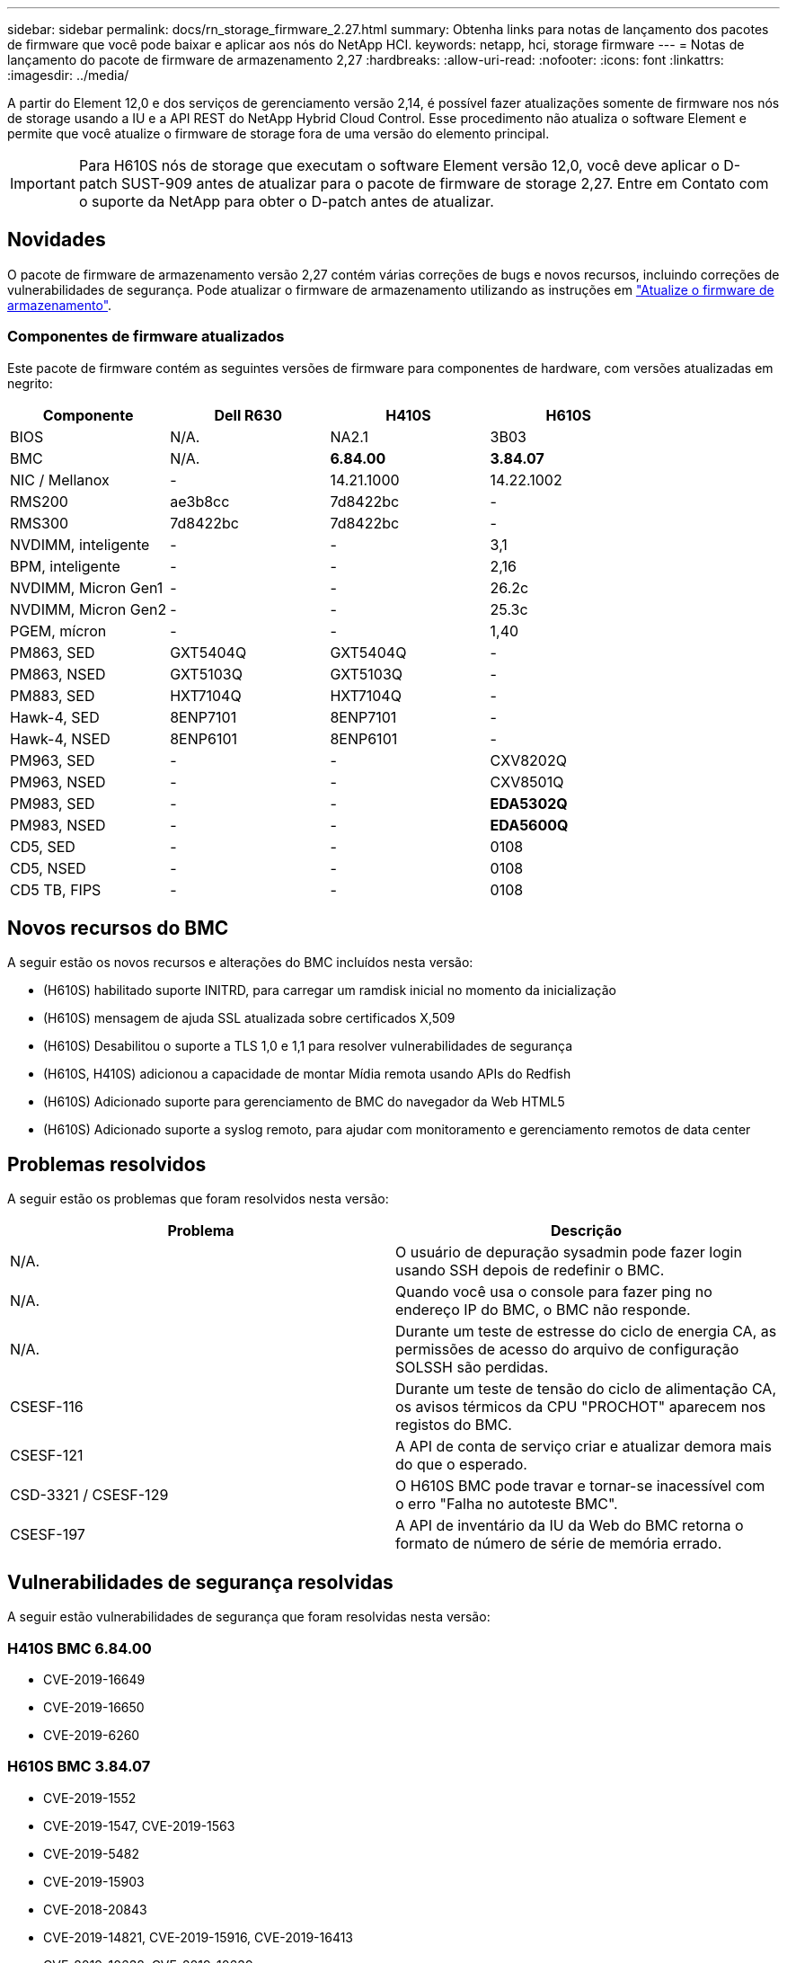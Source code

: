 ---
sidebar: sidebar 
permalink: docs/rn_storage_firmware_2.27.html 
summary: Obtenha links para notas de lançamento dos pacotes de firmware que você pode baixar e aplicar aos nós do NetApp HCI. 
keywords: netapp, hci, storage firmware 
---
= Notas de lançamento do pacote de firmware de armazenamento 2,27
:hardbreaks:
:allow-uri-read: 
:nofooter: 
:icons: font
:linkattrs: 
:imagesdir: ../media/


[role="lead"]
A partir do Element 12,0 e dos serviços de gerenciamento versão 2,14, é possível fazer atualizações somente de firmware nos nós de storage usando a IU e a API REST do NetApp Hybrid Cloud Control. Esse procedimento não atualiza o software Element e permite que você atualize o firmware de storage fora de uma versão do elemento principal.


IMPORTANT: Para H610S nós de storage que executam o software Element versão 12,0, você deve aplicar o D-patch SUST-909 antes de atualizar para o pacote de firmware de storage 2,27. Entre em Contato com o suporte da NetApp para obter o D-patch antes de atualizar.



== Novidades

O pacote de firmware de armazenamento versão 2,27 contém várias correções de bugs e novos recursos, incluindo correções de vulnerabilidades de segurança. Pode atualizar o firmware de armazenamento utilizando as instruções em link:task_hcc_upgrade_storage_firmware.html["Atualize o firmware de armazenamento"].



=== Componentes de firmware atualizados

Este pacote de firmware contém as seguintes versões de firmware para componentes de hardware, com versões atualizadas em negrito:

|===
| Componente | Dell R630 | H410S | H610S 


| BIOS | N/A. | NA2.1 | 3B03 


| BMC | N/A. | *6.84.00* | *3.84.07* 


| NIC / Mellanox | - | 14.21.1000 | 14.22.1002 


| RMS200 | ae3b8cc | 7d8422bc | - 


| RMS300 | 7d8422bc | 7d8422bc | - 


| NVDIMM, inteligente | - | - | 3,1 


| BPM, inteligente | - | - | 2,16 


| NVDIMM, Micron Gen1 | - | - | 26.2c 


| NVDIMM, Micron Gen2 | - | - | 25.3c 


| PGEM, mícron | - | - | 1,40 


| PM863, SED | GXT5404Q | GXT5404Q | - 


| PM863, NSED | GXT5103Q | GXT5103Q | - 


| PM883, SED | HXT7104Q | HXT7104Q | - 


| Hawk-4, SED | 8ENP7101 | 8ENP7101 | - 


| Hawk-4, NSED | 8ENP6101 | 8ENP6101 | - 


| PM963, SED | - | - | CXV8202Q 


| PM963, NSED | - | - | CXV8501Q 


| PM983, SED | - | - | *EDA5302Q* 


| PM983, NSED | - | - | *EDA5600Q* 


| CD5, SED | - | - | 0108 


| CD5, NSED | - | - | 0108 


| CD5 TB, FIPS | - | - | 0108 
|===


== Novos recursos do BMC

A seguir estão os novos recursos e alterações do BMC incluídos nesta versão:

* (H610S) habilitado suporte INITRD, para carregar um ramdisk inicial no momento da inicialização
* (H610S) mensagem de ajuda SSL atualizada sobre certificados X,509
* (H610S) Desabilitou o suporte a TLS 1,0 e 1,1 para resolver vulnerabilidades de segurança
* (H610S, H410S) adicionou a capacidade de montar Mídia remota usando APIs do Redfish
* (H610S) Adicionado suporte para gerenciamento de BMC do navegador da Web HTML5
* (H610S) Adicionado suporte a syslog remoto, para ajudar com monitoramento e gerenciamento remotos de data center




== Problemas resolvidos

A seguir estão os problemas que foram resolvidos nesta versão:

|===
| Problema | Descrição 


| N/A. | O usuário de depuração sysadmin pode fazer login usando SSH depois de redefinir o BMC. 


| N/A. | Quando você usa o console para fazer ping no endereço IP do BMC, o BMC não responde. 


| N/A. | Durante um teste de estresse do ciclo de energia CA, as permissões de acesso do arquivo de configuração SOLSSH são perdidas. 


| CSESF-116 | Durante um teste de tensão do ciclo de alimentação CA, os avisos térmicos da CPU "PROCHOT" aparecem nos registos do BMC. 


| CSESF-121 | A API de conta de serviço criar e atualizar demora mais do que o esperado. 


| CSD-3321 / CSESF-129 | O H610S BMC pode travar e tornar-se inacessível com o erro "Falha no autoteste BMC". 


| CSESF-197 | A API de inventário da IU da Web do BMC retorna o formato de número de série de memória errado. 
|===


== Vulnerabilidades de segurança resolvidas

A seguir estão vulnerabilidades de segurança que foram resolvidas nesta versão:



=== H410S BMC 6.84.00

* CVE-2019-16649
* CVE-2019-16650
* CVE-2019-6260




=== H610S BMC 3.84.07

* CVE-2019-1552
* CVE-2019-1547, CVE-2019-1563
* CVE-2019-5482
* CVE-2019-15903
* CVE-2018-20843
* CVE-2019-14821, CVE-2019-15916, CVE-2019-16413
* CVE-2019-10638, CVE-2019-10639
* CVE-2019-11478, CVE-2019-11479, CVE-2019-11477
* CVE-2019-12819
* CVE-2019-14835, CVE-2019-14814, CVE-2019-14816, CVE-2019-16746
* CVE-2019-19062
* CVE-2019-19922, CVE-2019-20054
* CVE-2019-19447, CVE-2019-19767, CVE-2019-10220




== Problemas conhecidos

Não há problemas conhecidos nesta versão.

[discrete]
== Encontre mais informações

* https://docs.netapp.com/us-en/vcp/index.html["Plug-in do NetApp Element para vCenter Server"^]
* https://www.netapp.com/hybrid-cloud/hci-documentation/["Página de recursos do NetApp HCI"^]

